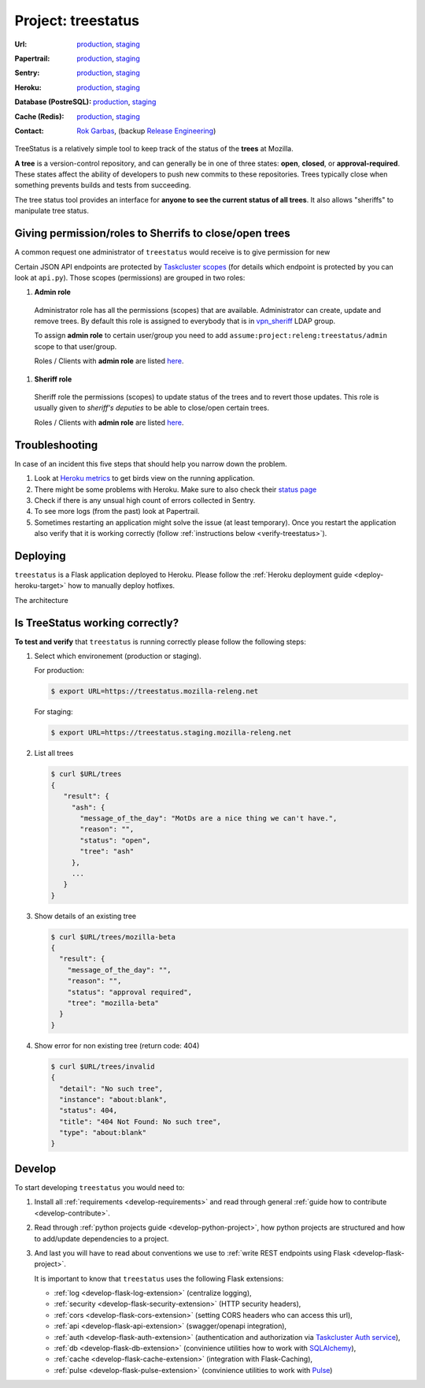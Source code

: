 .. _treestatus-project:

Project: treestatus
===================


:Url:
  `production <https://treestatus.mozilla-releng.net>`_,
  `staging <https://treestatus.staging.mozilla-releng.net>`_
:Papertrail:
  `production <https://papertrailapp.com/groups/4472992/events?q=program%3Amozilla-releng%2Fservices%2Fproduction%2Freleng-treestatus>`_,
  `staging <https://papertrailapp.com/groups/4472992/events?q=program%3Amozilla-releng%2Fservices%2Fstaging%2Freleng-treestatus>`_
:Sentry:
  `production <https://sentry.prod.mozaws.net/operations/mozilla-releng-services/?query=environment%3Aproduction+site%3Areleng-treestatus+>`_,
  `staging <https://sentry.prod.mozaws.net/operations/mozilla-releng-services/?query=environment%3Astaging+site%3Areleng-treestatus+>`_
:Heroku:
  `production <https://dashboard.heroku.com/apps/releng-production-treestatus>`_,
  `staging <https://dashboard.heroku.com/apps/releng-staging-treestatus>`_
:Database (PostreSQL):
  `production <https://data.heroku.com/datastores/dad34d86-54d0-46fc-911e-82768c73f247>`_,
  `staging <https://data.heroku.com/datastores/81feab6a-0a7c-4489-a6a1-9c0106c5e0ea>`_
:Cache (Redis):
  `production <https://data.heroku.com/datastores/04b0b822-a806-475b-a397-38df291284fc>`_,
  `staging <https://data.heroku.com/datastores/6f5e3490-0e46-4e7b-89d1-abbfb1fd9026>`_
:Contact: `Rok Garbas`_, (backup `Release Engineering`_)


TreeStatus is a relatively simple tool to keep track of the status of the
**trees** at Mozilla.

**A tree** is a version-control repository, and can generally be in one of
three states: **open**, **closed**, or **approval-required**. These states
affect the ability of developers to push new commits to these repositories.
Trees typically close when something prevents builds and tests from succeeding.

The tree status tool provides an interface for **anyone to see the current
status of all trees**. It also allows "sheriffs" to manipulate tree status.


Giving permission/roles to Sherrifs to close/open trees
-------------------------------------------------------

A common request one administrator of ``treestatus`` would receive is to
give permission for new 

Certain JSON API endpoints are protected by `Taskcluster scopes`_ (for details
which endpoint is protected by you can look at ``api.py``). Those scopes
(permissions) are grouped in two roles:

#. **Admin role**

  Administrator role has all the permissions (scopes) that are available.
  Administrator can create, update and remove trees. By default this role is
  assigned to everybody that is in `vpn_sheriff`_ LDAP group.

  To assign **admin role** to certain user/group you need to add
  ``assume:project:releng:treestatus/admin`` scope to that user/group.

  Roles / Clients with **admin role** are listed `here
  <https://tools.taskcluster.net/auth/scopes/assume%3Aproject%3Areleng%3Atreestatus%2Fadmin>`_.

#. **Sheriff role**

  Sheriff role the permissions (scopes) to update status of the trees and to
  revert those updates. This role is usually given to *sheriff's deputies* to
  be able to close/open certain trees.

  Roles / Clients with **admin role** are listed `here
  <https://tools.taskcluster.net/auth/scopes/assume%3Aproject%3Areleng%3Atreestatus%2Fsheriff>`_.



Troubleshooting
---------------

In case of an incident this five steps that should help you narrow down the
problem.

#. Look at `Heroku metrics
   <https://dashboard.heroku.com/apps/production-treestatus/metrics/web>`_
   to get birds view on the running application.

#. There might be some problems with Heroku. Make sure to also check their
   `status page <https://status.heroku.com>`_

#. Check if there is any unsual high count of errors collected in Sentry.

#. To see more logs (from the past) look at Papertrail.

#. Sometimes restarting an application might solve the issue (at least
   temporary). Once you restart the application also verify that it is working
   correctly (follow :ref:`instructions below <verify-treestatus>`).


Deploying
---------

``treestatus`` is a Flask application deployed to Heroku. Please follow
the :ref:`Heroku deployment guide <deploy-heroku-target>` how to manually
deploy hotfixes.

The architecture

.. blockdiag::
    :align: center

    orientation = portrait

    A [ label = "URL: https://mozilla-releng.net/treestatus\nPROJECT: releng-frontend\nTARGET: AWS S3"
      , width = 280
      , height = 60
      ];

    B [ label = "URL: https://treestatus.mozilla-releng.net/\nPROJECT: treestatus/api on Heroku"
      , width = 280
      , height = 60
      ];

    C [ label = "PostgreSQL\nTARGET: Heroku"
      , width = 180
      , height = 60
      ];

    A -> B -> C



Is TreeStatus working correctly?
--------------------------------

.. _verify-treestatus:

**To test and verify** that ``treestatus`` is running correctly please
follow the following steps:

#. Select which environement (production or staging).

   For production:

   .. code-block:: console

       $ export URL=https://treestatus.mozilla-releng.net

   For staging:

   .. code-block:: console

       $ export URL=https://treestatus.staging.mozilla-releng.net

#. List all trees

   .. code-block:: console

       $ curl $URL/trees
       {
          "result": {
            "ash": {
              "message_of_the_day": "MotDs are a nice thing we can't have.",
              "reason": "",
              "status": "open",
              "tree": "ash"
            },
            ...
          }
       }

#. Show details of an existing tree

   .. code-block:: console

       $ curl $URL/trees/mozilla-beta
       {
         "result": {
           "message_of_the_day": "",
           "reason": "",
           "status": "approval required",
           "tree": "mozilla-beta"
         }
       }


#. Show error for non existing tree (return code: 404)

   .. code-block:: console

       $ curl $URL/trees/invalid
       {
         "detail": "No such tree",
         "instance": "about:blank",
         "status": 404,
         "title": "404 Not Found: No such tree",
         "type": "about:blank"
       }


Develop
-------

To start developing ``treestatus`` you would need to:

#. Install all :ref:`requirements <develop-requirements>` and read through
   general :ref:`guide how to contribute <develop-contribute>`.

#. Read through :ref:`python projects guide <develop-python-project>`, how
   python projects are structured and how to add/update dependencies to
   a project.

#. And last you will have to read about conventions we use to :ref:`write REST
   endpoints using Flask <develop-flask-project>`.

   It is important to know that ``treestatus`` uses the following
   Flask extensions:

   - :ref:`log <develop-flask-log-extension>` (centralize logging),
   - :ref:`security <develop-flask-security-extension>` (HTTP security headers),
   - :ref:`cors <develop-flask-cors-extension>` (setting CORS headers who can
     access this url),
   - :ref:`api <develop-flask-api-extension>` (swagger/openapi integration),
   - :ref:`auth <develop-flask-auth-extension>` (authentication and
     authorization via `Taskcluster Auth service`_),
   - :ref:`db <develop-flask-db-extension>` (convinience utilities how to work
     with `SQLAlchemy`_),
   - :ref:`cache <develop-flask-cache-extension>` (integration with
     Flask-Caching),
   - :ref:`pulse <develop-flask-pulse-extension>` (convinience utilities to
     work with Pulse_)



.. _`Rok Garbas`: https://phonebook.mozilla.org/?search/Rok%20Garbas
.. _`Release Engineering`: https://wiki.mozilla.org/ReleaseEngineering#Contacting_Release_Engineering
.. _`SQLAlchemy`: https://pypi.python.org/pypi/SQLAlchemy
.. _`Taskcluster Auth service`: https://docs.taskcluster.net/reference/platform/taskcluster-auth
.. _`Pulse`: https://wiki.mozilla.org/Auto-tools/Projects/Pulse
.. _`vpn_sheriff`: https://tools.taskcluster.net/auth/roles/mozilla-group%3Avpn_sheriff
.. _`Taskcluster scopes`: https://docs.taskcluster.net/presentations/scopes/
